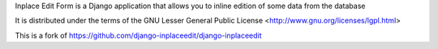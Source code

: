 Inplace Edit Form is a Django application that allows you to inline edition of some data from the database

It is distributed under the terms of the GNU Lesser General Public
License <http://www.gnu.org/licenses/lgpl.html>

This is a fork of https://github.com/django-inplaceedit/django-inplaceedit
